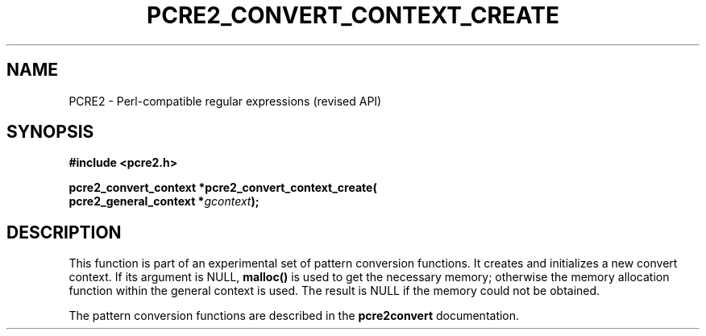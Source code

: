 .TH PCRE2_CONVERT_CONTEXT_CREATE 3 "12 July 2017" "PCRE2 10.45-DEV"
.SH NAME
PCRE2 - Perl-compatible regular expressions (revised API)
.SH SYNOPSIS
.rs
.sp
.B #include <pcre2.h>
.PP
.nf
.B pcre2_convert_context *pcre2_convert_context_create(
.B "  pcre2_general_context *\fIgcontext\fP);"
.fi
.
.SH DESCRIPTION
.rs
.sp
This function is part of an experimental set of pattern conversion functions.
It creates and initializes a new convert context. If its argument is
NULL, \fBmalloc()\fP is used to get the necessary memory; otherwise the memory
allocation function within the general context is used. The result is NULL if
the memory could not be obtained.
.P
The pattern conversion functions are described in the
.\" HREF
\fBpcre2convert\fP
.\"
documentation.
